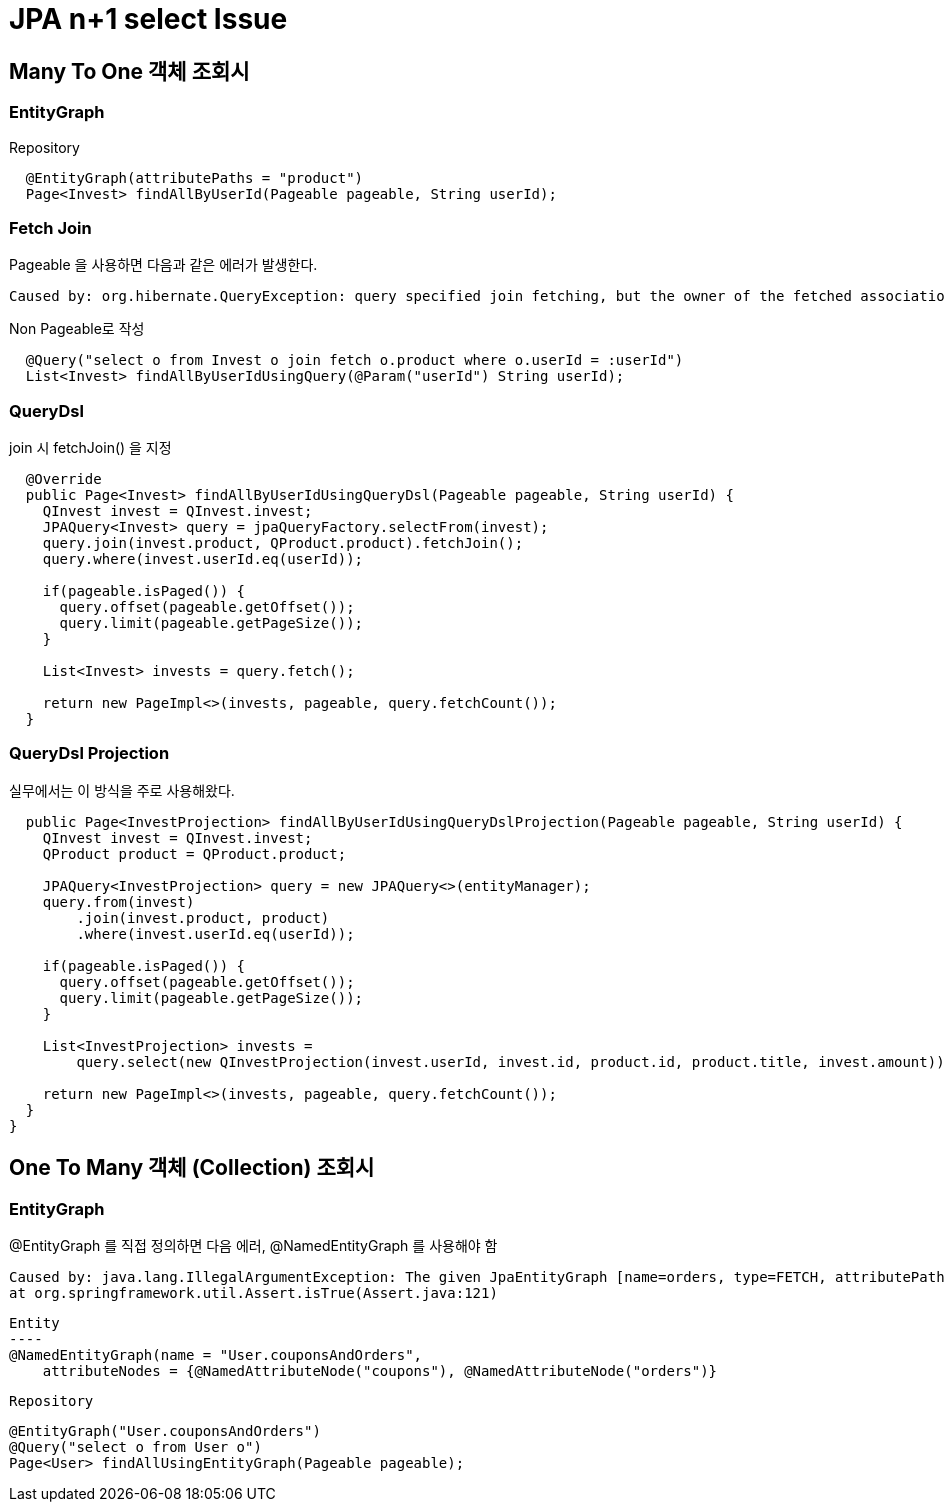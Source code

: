 = JPA n+1 select Issue

== Many To One 객체 조회시

=== EntityGraph

Repository
[source,java]
----
  @EntityGraph(attributePaths = "product")
  Page<Invest> findAllByUserId(Pageable pageable, String userId);
----

=== Fetch Join
Pageable 을 사용하면 다음과 같은 에러가 발생한다.
----
Caused by: org.hibernate.QueryException: query specified join fetching, but the owner of the fetched association was not present in the select list [FromElement{explicit,not a collection join,fetch join,fetch non-lazy
----
Non Pageable로 작성
[source,java]
----
  @Query("select o from Invest o join fetch o.product where o.userId = :userId")
  List<Invest> findAllByUserIdUsingQuery(@Param("userId") String userId);
----

=== QueryDsl
join 시 fetchJoin() 을 지정
----
  @Override
  public Page<Invest> findAllByUserIdUsingQueryDsl(Pageable pageable, String userId) {
    QInvest invest = QInvest.invest;
    JPAQuery<Invest> query = jpaQueryFactory.selectFrom(invest);
    query.join(invest.product, QProduct.product).fetchJoin();
    query.where(invest.userId.eq(userId));

    if(pageable.isPaged()) {
      query.offset(pageable.getOffset());
      query.limit(pageable.getPageSize());
    }

    List<Invest> invests = query.fetch();

    return new PageImpl<>(invests, pageable, query.fetchCount());
  }
----

=== QueryDsl Projection
실무에서는 이 방식을 주로 사용해왔다.
[source,code]
----
  public Page<InvestProjection> findAllByUserIdUsingQueryDslProjection(Pageable pageable, String userId) {
    QInvest invest = QInvest.invest;
    QProduct product = QProduct.product;

    JPAQuery<InvestProjection> query = new JPAQuery<>(entityManager);
    query.from(invest)
        .join(invest.product, product)
        .where(invest.userId.eq(userId));

    if(pageable.isPaged()) {
      query.offset(pageable.getOffset());
      query.limit(pageable.getPageSize());
    }

    List<InvestProjection> invests =
        query.select(new QInvestProjection(invest.userId, invest.id, product.id, product.title, invest.amount)).fetch();

    return new PageImpl<>(invests, pageable, query.fetchCount());
  }
}
----





== One To Many 객체 (Collection) 조회시

=== EntityGraph
@EntityGraph 를 직접 정의하면 다음 에러, @NamedEntityGraph 를 사용해야 함
----
Caused by: java.lang.IllegalArgumentException: The given JpaEntityGraph [name=orders, type=FETCH, attributePaths=[]] is not dynamic!
at org.springframework.util.Assert.isTrue(Assert.java:121)
----

[source,java]
Entity
----
@NamedEntityGraph(name = "User.couponsAndOrders",
    attributeNodes = {@NamedAttributeNode("coupons"), @NamedAttributeNode("orders")}

----

Repository
----
  @EntityGraph("User.couponsAndOrders")
  @Query("select o from User o")
  Page<User> findAllUsingEntityGraph(Pageable pageable);
----